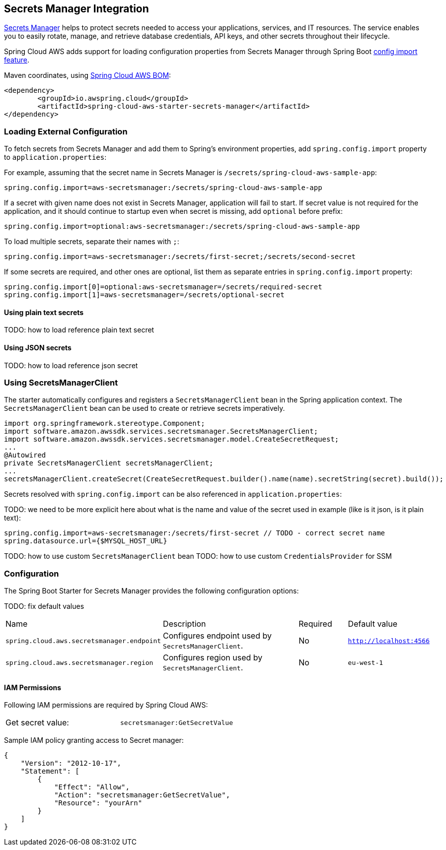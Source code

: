 [#spring-cloud-aws-secrets-manager]
== Secrets Manager Integration

https://aws.amazon.com/secrets-manager/[Secrets Manager] helps to protect secrets needed to access your applications, services, and IT resources. The service enables you to easily rotate, manage, and retrieve database credentials, API keys, and other secrets throughout their lifecycle.

Spring Cloud AWS adds support for loading configuration properties from Secrets Manager through Spring Boot https://docs.spring.io/spring-boot/docs/current/reference/html/spring-boot-features.html#boot-features-external-config-files-importing[config import feature].

Maven coordinates, using <<index.adoc#bill-of-materials, Spring Cloud AWS BOM>>:

[source,xml]
----
<dependency>
	<groupId>io.awspring.cloud</groupId>
	<artifactId>spring-cloud-aws-starter-secrets-manager</artifactId>
</dependency>
----

=== Loading External Configuration

To fetch secrets from Secrets Manager and add them to Spring's environment properties, add `spring.config.import` property to `application.properties`:

For example, assuming that the secret name in Secrets Manager is `/secrets/spring-cloud-aws-sample-app`:

[source,properties]
----
spring.config.import=aws-secretsmanager:/secrets/spring-cloud-aws-sample-app
----

If a secret with given name does not exist in Secrets Manager, application will fail to start. If secret value is not required for the application, and it should continue to startup even when secret is missing, add `optional` before prefix:

[source,properties]
----
spring.config.import=optional:aws-secretsmanager:/secrets/spring-cloud-aws-sample-app
----

To load multiple secrets, separate their names with `;`:

[source,properties]
----
spring.config.import=aws-secretsmanager:/secrets/first-secret;/secrets/second-secret
----

If some secrets are required, and other ones are optional, list them as separate entries in `spring.config.import` property:

[source,properties]
----
spring.config.import[0]=optional:aws-secretsmanager=/secrets/required-secret
spring.config.import[1]=aws-secretsmanager=/secrets/optional-secret
----

==== Using plain text secrets

TODO: how to load reference plain text secret

==== Using JSON secrets

TODO: how to load reference json secret

=== Using SecretsManagerClient

The starter automatically configures and registers a `SecretsManagerClient` bean in the Spring application context. The `SecretsManagerClient` bean can be used to create or retrieve secrets imperatively.

[source,java]
----
import org.springframework.stereotype.Component;
import software.amazon.awssdk.services.secretsmanager.SecretsManagerClient;
import software.amazon.awssdk.services.secretsmanager.model.CreateSecretRequest;
...
@Autowired
private SecretsManagerClient secretsManagerClient;
...
secretsManagerClient.createSecret(CreateSecretRequest.builder().name(name).secretString(secret).build());
----

Secrets resolved with `spring.config.import` can be also referenced in `application.properties`:

TODO: we need to be more explicit here about what is the name and value of the secret used in example (like is it json, is it plain text):

[source, properties]
----
spring.config.import=aws-secretsmanager:/secrets/first-secret // TODO - correct secret name
spring.datasource.url={$MYSQL_HOST_URL}
----

TODO: how to use custom `SecretsManagerClient` bean
TODO: how to use custom `CredentialsProvider` for SSM

=== Configuration

The Spring Boot Starter for Secrets Manager provides the following configuration options:

TODO: fix default values

[cols="2,3,1,1"]
|===
| Name | Description | Required | Default value
| `spring.cloud.aws.secretsmanager.endpoint` | Configures endpoint used by `SecretsManagerClient`. | No | `http://localhost:4566`
| `spring.cloud.aws.secretsmanager.region` | Configures region used by `SecretsManagerClient`. | No | `eu-west-1`
|===

==== IAM Permissions
Following IAM permissions are required by Spring Cloud AWS:

[cols="2"]
|===
|  Get secret value:
| `secretsmanager:GetSecretValue`
|===

Sample IAM policy granting access to Secret manager:

[source,json,indent=0]
----
{
    "Version": "2012-10-17",
    "Statement": [
        {
            "Effect": "Allow",
            "Action": "secretsmanager:GetSecretValue",
            "Resource": "yourArn"
        }
    ]
}
----

